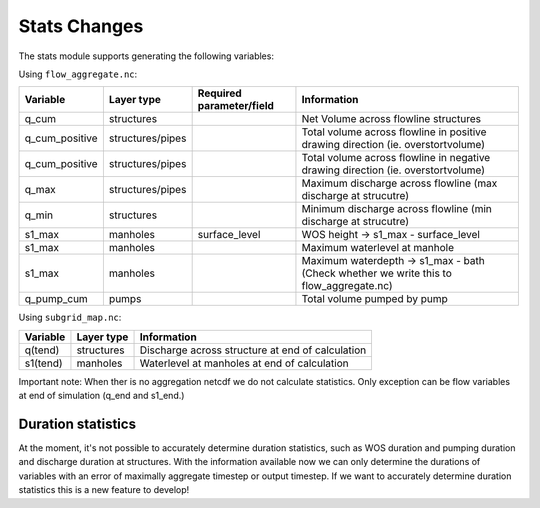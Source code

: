 Stats Changes
==============

The stats module supports generating the following variables:

Using ``flow_aggregate.nc``:

================  ================ =========================== ==============================
Variable          Layer type       Required parameter/field    Information
================  ================ =========================== ==============================
q_cum             structures                                   Net Volume across flowline structures
q_cum_positive    structures/pipes                             Total volume across flowline in positive drawing direction (ie. overstortvolume)
q_cum_positive    structures/pipes                             Total volume across flowline in negative drawing direction (ie. overstortvolume)
q_max             structures/pipes                             Maximum discharge across flowline (max discharge at strucutre)
q_min             structures                                   Minimum discharge across flowline (min discharge at strucutre)
s1_max            manholes         surface_level               WOS height -> s1_max - surface_level
s1_max            manholes                                     Maximum waterlevel at manhole
s1_max            manholes                                     Maximum waterdepth -> s1_max - bath (Check whether we write this to flow_aggregate.nc)
q_pump_cum        pumps                                        Total volume pumped by pump
================  ================ =========================== ==============================


Using ``subgrid_map.nc``:

=======================  ============== =============================================================
Variable                 Layer type     Information
=======================  ============== =============================================================
q(tend)                  structures     Discharge across structure at end of calculation
s1(tend)                 manholes       Waterlevel at manholes at end of calculation
=======================  ============== =============================================================

Important note: When ther is no aggregation netcdf we do not calculate statistics. Only exception can be flow variables at end of simulation (q_end and s1_end.)


Duration statistics
-------------------

At the moment, it's not possible to accurately determine duration statistics, such as WOS duration and pumping duration and discharge duration at structures. With the information available now we can only determine the durations of variables with an error of maximally aggregate timestep or output timestep. If we want to accurately determine duration statistics this is a new feature to develop! 